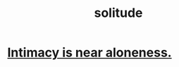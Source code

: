 :PROPERTIES:
:ID:       1a9a90c1-ddfd-446b-ab69-f7be0db3ca10
:END:
#+title: solitude
* [[https://github.com/JeffreyBenjaminBrown/public_notes_with_github-navigable_links/blob/master/intimacy_is_near_aloneness.org][Intimacy is near aloneness.]]
